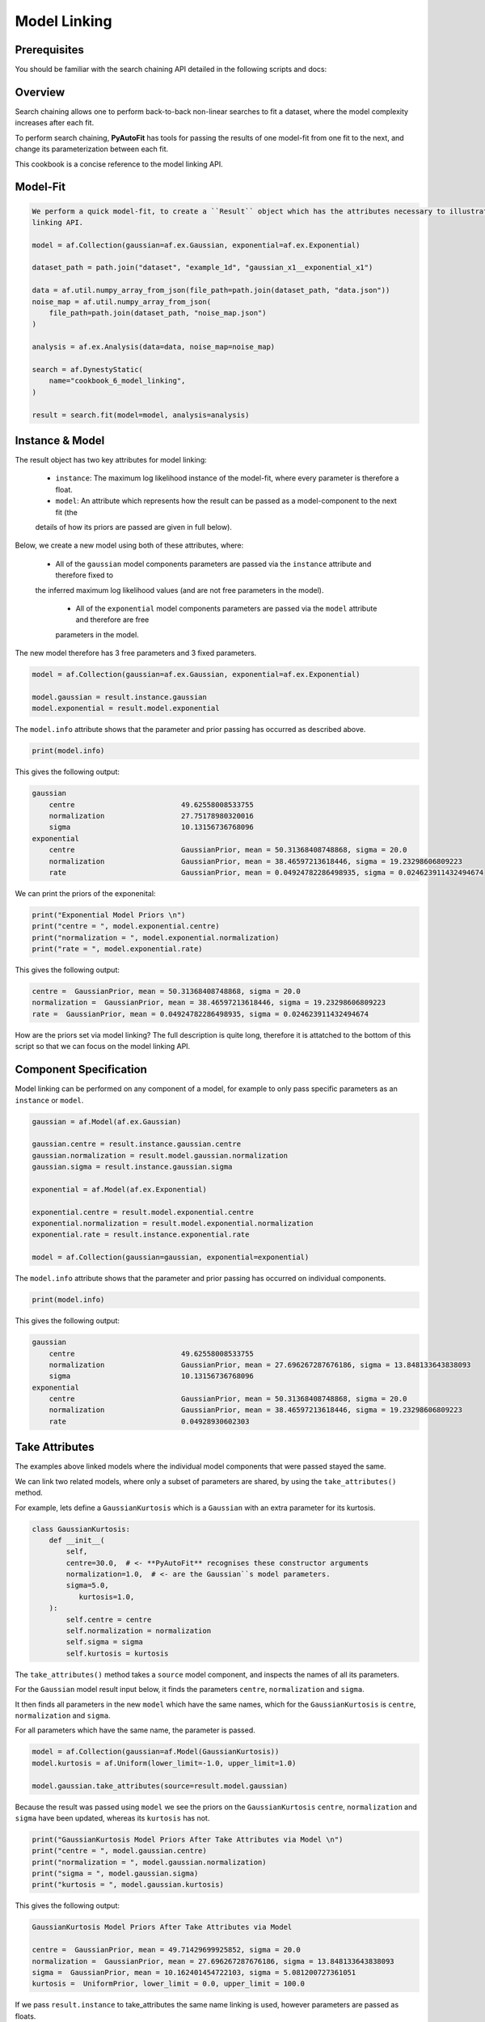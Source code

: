 .. _cookbook_5_model_linking

Model Linking
=============

Prerequisites
-------------

You should be familiar with the search chaining API detailed in the following scripts and docs:

Overview
--------

Search chaining allows one to perform back-to-back non-linear searches to fit a dataset, where the model complexity
increases after each fit.

To perform search chaining, **PyAutoFit** has tools for passing the results of one model-fit from one fit to the next,
and change its parameterization between each fit.

This cookbook is a concise reference to the model linking API.

Model-Fit
---------

.. code-block:: python

    We perform a quick model-fit, to create a ``Result`` object which has the attributes necessary to illustrate the model
    linking API.

    model = af.Collection(gaussian=af.ex.Gaussian, exponential=af.ex.Exponential)

    dataset_path = path.join("dataset", "example_1d", "gaussian_x1__exponential_x1")

    data = af.util.numpy_array_from_json(file_path=path.join(dataset_path, "data.json"))
    noise_map = af.util.numpy_array_from_json(
        file_path=path.join(dataset_path, "noise_map.json")
    )

    analysis = af.ex.Analysis(data=data, noise_map=noise_map)

    search = af.DynestyStatic(
        name="cookbook_6_model_linking",
    )

    result = search.fit(model=model, analysis=analysis)

Instance & Model
----------------

The result object has two key attributes for model linking:

 - ``instance``: The maximum log likelihood instance of the model-fit, where every parameter is therefore a float.

 - ``model``: An attribute which represents how the result can be passed as a model-component to the next fit (the
 details of how its priors are passed are given in full below).

Below, we create a new model using both of these attributes, where:

 - All of the ``gaussian`` model components parameters are passed via the ``instance`` attribute and therefore fixed to
 the inferred maximum log likelihood values (and are not free parameters in the model).

  - All of the ``exponential`` model components parameters are passed via the ``model`` attribute and therefore are free
  parameters in the model.

The new model therefore has 3 free parameters and 3 fixed parameters.

.. code-block:: python

    model = af.Collection(gaussian=af.ex.Gaussian, exponential=af.ex.Exponential)

    model.gaussian = result.instance.gaussian
    model.exponential = result.model.exponential

The ``model.info`` attribute shows that the parameter and prior passing has occurred as described above.

.. code-block:: python

    print(model.info)

This gives the following output:

.. code-block:: bash

    gaussian
        centre                         49.62558008533755
        normalization                  27.75178980320016
        sigma                          10.13156736768096
    exponential
        centre                         GaussianPrior, mean = 50.31368408748868, sigma = 20.0
        normalization                  GaussianPrior, mean = 38.46597213618446, sigma = 19.23298606809223
        rate                           GaussianPrior, mean = 0.04924782286498935, sigma = 0.024623911432494674


We can print the priors of the exponenital:

.. code-block:: python

    print("Exponential Model Priors \n")
    print("centre = ", model.exponential.centre)
    print("normalization = ", model.exponential.normalization)
    print("rate = ", model.exponential.rate)

This gives the following output:

.. code-block:: bash

    centre =  GaussianPrior, mean = 50.31368408748868, sigma = 20.0
    normalization =  GaussianPrior, mean = 38.46597213618446, sigma = 19.23298606809223
    rate =  GaussianPrior, mean = 0.04924782286498935, sigma = 0.024623911432494674

How are the priors set via model linking? The full description is quite long, therefore it is attatched to the
bottom of this script so that we can focus on the model linking API.

Component Specification
-----------------------

Model linking can be performed on any component of a model, for example to only pass specific parameters as
an ``instance`` or ``model``.

.. code-block:: python

    gaussian = af.Model(af.ex.Gaussian)

    gaussian.centre = result.instance.gaussian.centre
    gaussian.normalization = result.model.gaussian.normalization
    gaussian.sigma = result.instance.gaussian.sigma

    exponential = af.Model(af.ex.Exponential)

    exponential.centre = result.model.exponential.centre
    exponential.normalization = result.model.exponential.normalization
    exponential.rate = result.instance.exponential.rate

    model = af.Collection(gaussian=gaussian, exponential=exponential)

The ``model.info`` attribute shows that the parameter and prior passing has occurred on individual components.

.. code-block:: python

    print(model.info)

This gives the following output:

.. code-block:: bash

    gaussian
        centre                         49.62558008533755
        normalization                  GaussianPrior, mean = 27.696267287676186, sigma = 13.848133643838093
        sigma                          10.13156736768096
    exponential
        centre                         GaussianPrior, mean = 50.31368408748868, sigma = 20.0
        normalization                  GaussianPrior, mean = 38.46597213618446, sigma = 19.23298606809223
        rate                           0.04928930602303

Take Attributes
---------------

The examples above linked models where the individual model components that were passed stayed the same.

We can link two related models, where only a subset of parameters are shared, by using the ``take_attributes()`` method.

For example, lets define a ``GaussianKurtosis`` which is a ``Gaussian`` with an extra parameter for its kurtosis.

.. code-block:: python

    class GaussianKurtosis:
        def __init__(
            self,
            centre=30.0,  # <- **PyAutoFit** recognises these constructor arguments
            normalization=1.0,  # <- are the Gaussian``s model parameters.
            sigma=5.0,
               kurtosis=1.0,
        ):
            self.centre = centre
            self.normalization = normalization
            self.sigma = sigma
            self.kurtosis = kurtosis

The ``take_attributes()`` method takes a ``source`` model component, and inspects the names of all its parameters.

For  the ``Gaussian`` model result input below, it finds the parameters ``centre``, ``normalization`` and ``sigma``.

It then finds all parameters in the new ``model`` which have the same names, which for the ``GaussianKurtosis`` is
``centre``, ``normalization`` and ``sigma``.

For all parameters which have the same name, the parameter is passed.

.. code-block:: python

    model = af.Collection(gaussian=af.Model(GaussianKurtosis))
    model.kurtosis = af.Uniform(lower_limit=-1.0, upper_limit=1.0)

    model.gaussian.take_attributes(source=result.model.gaussian)

Because the result was passed using ``model`` we see the priors on the ``GaussianKurtosis`` ``centre``,
``normalization`` and ``sigma`` have been updated, whereas its ``kurtosis`` has not.

.. code-block:: python

    print("GaussianKurtosis Model Priors After Take Attributes via Model \n")
    print("centre = ", model.gaussian.centre)
    print("normalization = ", model.gaussian.normalization)
    print("sigma = ", model.gaussian.sigma)
    print("kurtosis = ", model.gaussian.kurtosis)

This gives the following output:

.. code-block:: bash

    GaussianKurtosis Model Priors After Take Attributes via Model

    centre =  GaussianPrior, mean = 49.71429699925852, sigma = 20.0
    normalization =  GaussianPrior, mean = 27.696267287676186, sigma = 13.848133643838093
    sigma =  GaussianPrior, mean = 10.162401454722103, sigma = 5.081200727361051
    kurtosis =  UniformPrior, lower_limit = 0.0, upper_limit = 100.0

If we pass ``result.instance`` to take_attributes the same name linking is used, however parameters are passed as
floats.

.. code-block:: python

    model = af.Collection(gaussian=af.Model(GaussianKurtosis))
    model.kurtosis = af.Uniform(lower_limit=-1.0, upper_limit=1.0)

    model.take_attributes(source=result.instance.gaussian)

    print("Gaussian Model Priors After Take Attributes via Instance \n")
    print("centre = ", model.gaussian.centre)
    print("normalization = ", model.gaussian.normalization)
    print("sigma = ", model.gaussian.sigma)
    print("kurtosis = ", model.gaussian.kurtosis)

This gives the following output:

.. code-block:: bash

    Gaussian Model Priors After Take Attributes via Instance

    centre =  49.62558008533755
    normalization =  27.75178980320016
    sigma =  10.13156736768096
    kurtosis =  UniformPrior, lower_limit = 0.0, upper_limit = 100.0

As Model
--------

A common problem is when we have an ``instance`` (e.g. from a previous fit where we fixed the parameters)
but now wish to make its parameters free parameters again.

Furthermore, we may want to do this for specific model components.

The ``as_model`` method allows us to do this. Below, we pass the entire result (e.g. both the ``gaussian``
and ``exponential`` components), however we pass the ``Gaussian`` class to ``as_model``, meaning that any model
component in the ``instance`` which is a ``Gaussian`` will be converted to a model with free parameters.

.. code-block:: python

    model = result.instance.as_model((af.ex.Gaussian,))

    print("Gaussian Model Priors After via As model \n")
    print("centre = ", model.gaussian.centre)
    print("normalization = ", model.gaussian.normalization)
    print("sigma = ", model.gaussian.sigma)
    print("centre = ", model.exponential.centre)
    print("normalization = ", model.exponential.normalization)
    print("rate= ", model.exponential.rate)

This gives the following output:

.. code-block:: bash

    Gaussian Model Priors After via as_model:

    centre =  UniformPrior, lower_limit = 0.0, upper_limit = 100.0
    normalization =  LogUniformPrior, lower_limit = 1e-06, upper_limit = 1000000.0
    sigma =  UniformPrior, lower_limit = 0.0, upper_limit = 25.0
    centre =  50.3182477457215
    normalization =  38.31003537202189
    rate=  0.04928930602303

The ``as_model()`` method does not have too much utility for the simple model used in this cookbook.

However, for multi-level models with many components, it is a powerful tool to compose custom models.

.. code-block:: python

    class MultiLevelProfiles:
        def __init__(
            self,
            higher_level_centre=50.0,  # This is the centre of all Gaussians in this multi level component.
            profile_list=None,  # This will contain a list of model-components
        ):

            self.higher_level_centre = higher_level_centre

            self.profile_list = profile_list


    multi_level_0 = af.Model(
        MultiLevelProfiles, profile_list=[af.ex.Gaussian, af.ex.Exponential, af.ex.Gaussian]
    )

    multi_level_1 = af.Model(
        MultiLevelProfiles,
        profile_list=[af.ex.Gaussian, af.ex.Exponential, af.ex.Exponential],
    )

    model = af.Collection(multi_level_0=multi_level_0, multi_level_1=multi_level_1)

This means every ``Gaussian`` in the complex multi-level model above would  have parameters set via the result of our
model-fit, if the model above was fitted such that it was contained in the result.

.. code-block:: python

model = result.instance.as_model((af.ex.Gaussian,))

Prior Passing
-------------

A complete description of how priors are passed via model linking can be found at the following notebook:

https://github.com/Jammy2211/autofit_workspace/blob/release/notebooks/features/search_chaining.ipynb

